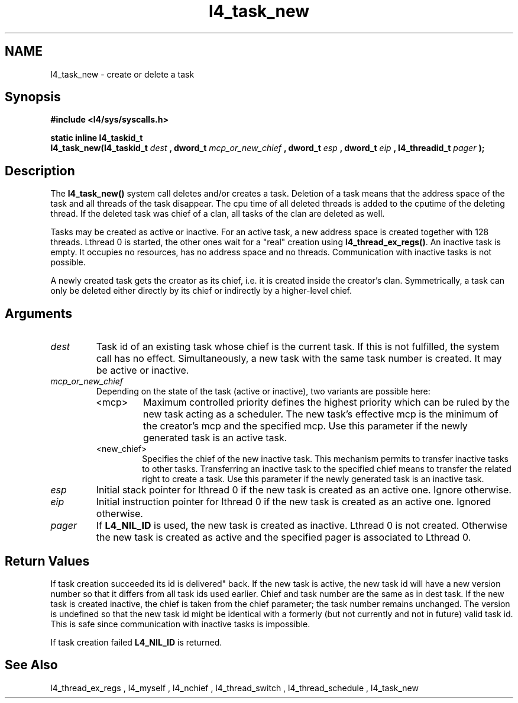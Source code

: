 .\"Warning: don't edit this file. It has been generated by typeset
.\" The next compilation will silently overwrite all changes.
.TH "l4_task_new" 1 "27.06.96" "Institut" "User Commands"
.SH NAME
 l4_task_new \- create or delete a task

.SH " Synopsis"
.nf
\fB#include <l4/sys/syscalls.h>\fP
.fi
.PP
\fBstatic inline l4_taskid_t\fP 
.br
\fBl4_task_new(l4_taskid_t\fP \fIdest\fP \fB, dword_t\fP \fImcp_or_new_chief\fP \fB, dword_t\fP \fIesp\fP \fB, dword_t\fP
\fIeip\fP \fB, l4_threadid_t\fP \fIpager\fP \fB);\fP

.SH " Description"
The \fBl4_task_new()\fP system call deletes and/or creates a task. Deletion
of a task means that the address space of the task and all threads of
the task disappear. The cpu time of all deleted threads is added to
the cputime of the deleting thread. If the deleted task was chief of a
clan, all tasks of the clan are deleted as well.
.PP
Tasks may be created as active or inactive. For an active task, a new
address space is created together with 128 threads. Lthread 0 is
started, the other ones wait for a "real" creation using \fBl4_thread_ex_regs()\fP. An inactive task is empty. It occupies no
resources, has no address space and no threads. Communication with
inactive tasks is not possible.
.PP
A newly created task gets the creator as its chief, i.e. it is created
inside the creator's clan. Symmetrically, a task can only be deleted
either directly by its chief or indirectly by a higher\-level chief.
.SH "Arguments"
.IP "\fIdest\fP"
Task id of an existing task whose chief is the
current task. If this is not fulfilled, the system call has no effect. 
Simultaneously, a new task with the same task number is created. It
may be active or inactive.
.IP "\fImcp_or_new_chief\fP"
Depending on the state of the task (active or
inactive), two variants are possible here: 
.RS
.IP "<mcp>"
Maximum controlled priority defines the highest priority which can be
ruled by the new task acting as a scheduler. The new task's effective
mcp is the minimum of the creator's mcp and the specified mcp.
Use this parameter if the newly generated task is an active task.
.IP "<new_chief>"
Specifies the chief of the new inactive task. This
mechanism permits to transfer inactive tasks to other
tasks. Transferring an inactive task to the specified chief means to
transfer the related right to create a task.
Use this parameter if the newly generated task is an inactive task.
.RE
.IP "\fIesp\fP"
Initial stack pointer for lthread 0 if the new task is
created as an active one. Ignore otherwise.
.IP "\fIeip\fP"
Initial instruction pointer for lthread 0 if the new task is
created as an active one. Ignored otherwise.
.IP "\fIpager\fP"
If \fBL4_NIL_ID\fP is used, the new task is created as
inactive. Lthread 0 is not created. Otherwise the new task is created
as active and the specified pager is associated to Lthread 0.  
.SH "Return Values 

If task creation succeeded its id is delivered"
back. If the new task is active, the new task id will have a new
version number so that it differs from all task ids used
earlier. Chief and task number are the same as in dest task. If the
new task is created inactive, the chief is taken from the chief
parameter; the task number remains unchanged. The version is undefined
so that the new task id might be identical with a formerly (but not
currently and not in future) valid task id. This is safe since
communication with inactive tasks is impossible.
.PP
If task creation failed \fBL4_NIL_ID\fP is returned.
.SH "See Also"
 l4_thread_ex_regs ,  l4_myself ,  l4_nchief ,  l4_thread_switch ,  l4_thread_schedule ,  l4_task_new  
